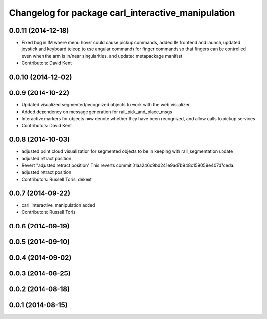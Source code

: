 ^^^^^^^^^^^^^^^^^^^^^^^^^^^^^^^^^^^^^^^^^^^^^^^^^^^
Changelog for package carl_interactive_manipulation
^^^^^^^^^^^^^^^^^^^^^^^^^^^^^^^^^^^^^^^^^^^^^^^^^^^

0.0.11 (2014-12-18)
-------------------
* Fixed bug in IM where menu hover could cause pickup commands, added IM frontend and launch, updated joystick and keyboard teleop to use angular commands for finger commands so that fingers can be controlled even when the arm is in/near singularities, and updated metapackage manifest
* Contributors: David Kent

0.0.10 (2014-12-02)
-------------------

0.0.9 (2014-10-22)
------------------
* Updated visualized segmented/recognized objects to work with the web visualizer
* Added dependency on message generation for rail_pick_and_place_msgs
* Interactive markers for objects now denote whether they have been recognized, and allow calls to pickup services
* Contributors: David Kent

0.0.8 (2014-10-03)
------------------
* adjusted point cloud visualization for segmented objects to be in keeping with rail_segmentation update
* adjusted retract position
* Revert "adjusted retract position"
  This reverts commit 01aa246c9bd241e9ad7b948c159059e407d7ceda.
* adjusted retract position
* Contributors: Russell Toris, dekent

0.0.7 (2014-09-22)
------------------
* carl_interactive_manipulation added
* Contributors: Russell Toris

0.0.6 (2014-09-19)
------------------

0.0.5 (2014-09-10)
------------------

0.0.4 (2014-09-02)
------------------

0.0.3 (2014-08-25)
------------------

0.0.2 (2014-08-18)
------------------

0.0.1 (2014-08-15)
------------------
